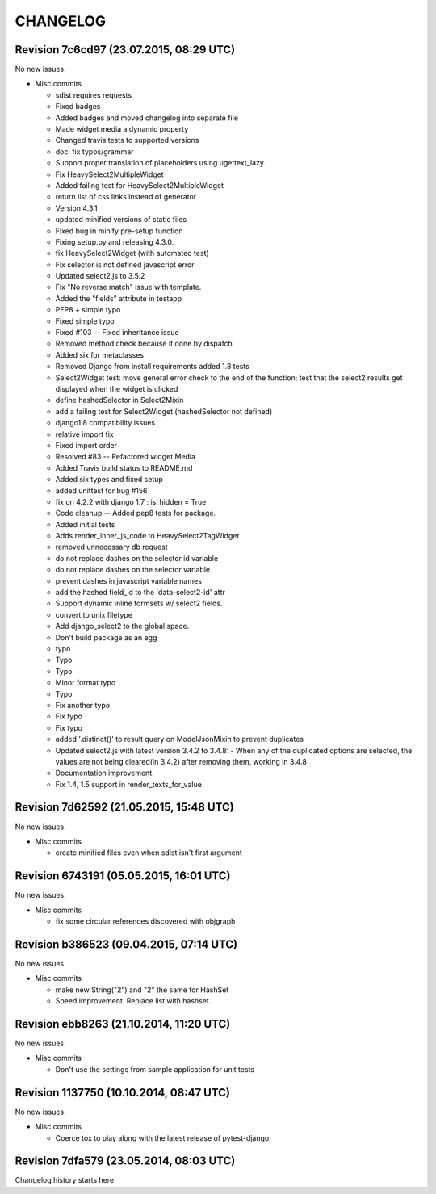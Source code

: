 CHANGELOG
=========

Revision 7c6cd97 (23.07.2015, 08:29 UTC)
----------------------------------------

No new issues.

* Misc commits

  * sdist requires requests
  * Fixed badges
  * Added badges and moved changelog into separate file
  * Made widget media a dynamic property
  * Changed travis tests to supported versions
  * doc: fix typos/grammar
  * Support proper translation of placeholders using ugettext_lazy.
  * Fix HeavySelect2MultipleWidget
  * Added failing test for HeavySelect2MultipleWidget
  * return list of css links instead of generator
  * Version 4.3.1
  * updated minified versions of static files
  * Fixed bug in minify pre-setup function
  * Fixing setup.py and releasing 4.3.0.
  * fix HeavySelect2Widget (with automated test)
  * Fix selector is not defined javascript error
  * Updated select2.js to 3.5.2
  * Fix "No reverse match" issue with template.
  * Added the "fields" attribute in testapp
  * PEP8 + simple typo
  * Fixed simple typo
  * Fixed #103 -- Fixed inheritance issue
  * Removed method check because it done by dispatch
  * Added six for metaclasses
  * Removed Django from install requirements added 1.8 tests
  * Select2Widget test: move general error check to the end of the function; test that the select2 results get displayed when the widget is clicked
  * define hashedSelector in Select2Mixin
  * add a failing test for Select2Widget (hashedSelector not defined)
  * django1.8 compatibility issues
  * relative import fix
  * Fixed import order
  * Resolved #83 -- Refactored widget Media
  * Added Travis build status to README.md
  * Added six types and fixed setup
  * added unittest for bug #156
  * fix on 4.2.2 with django 1.7 : is_hidden = True
  * Code cleanup -- Added pep8 tests for package.
  * Added initial tests
  * Adds render_inner_js_code to HeavySelect2TagWidget
  * removed unnecessary db request
  * do not replace dashes on the selector id variable
  * do not replace dashes on the selector variable
  * prevent dashes in javascript variable names
  * add the hashed field_id to the 'data-select2-id' attr
  * Support dynamic inline formsets w/ select2 fields.
  * convert to unix filetype
  * Add django_select2 to the global space.
  * Don't build package as an egg
  * typo
  * Typo
  * Typo
  * Minor format typo
  * Typo
  * Fix another typo
  * Fix typo
  * Fix typo
  * added '.distinct()' to result query on ModelJsonMixin to prevent duplicates
  * Updated select2.js with latest version 3.4.2 to 3.4.8: - When any of the duplicated options are selected, the values are not being cleared(in 3.4.2) after removing them, working in 3.4.8
  * Documentation improvement.
  * Fix 1.4, 1.5 support in render_texts_for_value

Revision 7d62592 (21.05.2015, 15:48 UTC)
----------------------------------------

No new issues.

* Misc commits

  * create minified files even when sdist isn't first argument

Revision 6743191 (05.05.2015, 16:01 UTC)
----------------------------------------

No new issues.

* Misc commits

  * fix some circular references discovered with objgraph

Revision b386523 (09.04.2015, 07:14 UTC)
----------------------------------------

No new issues.

* Misc commits

  * make new String("2") and "2" the same for HashSet
  * Speed improvement. Replace list with hashset.

Revision ebb8263 (21.10.2014, 11:20 UTC)
----------------------------------------

No new issues.

* Misc commits

  * Don't use the settings from sample application for unit tests

Revision 1137750 (10.10.2014, 08:47 UTC)
----------------------------------------

No new issues.

* Misc commits

  * Coerce tox to play along with the latest release of pytest-django.

Revision 7dfa579 (23.05.2014, 08:03 UTC)
----------------------------------------

Changelog history starts here.
